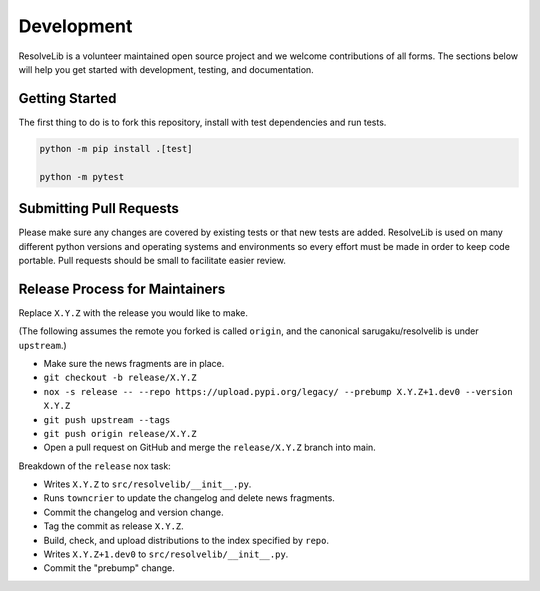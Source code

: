 ===========
Development
===========

ResolveLib is a volunteer maintained open source project and we welcome contributions of all forms.
The sections below will help you get started with development, testing, and documentation.


Getting Started
===============

The first thing to do is to fork this repository, install with test dependencies and run tests.


.. code-block:: shell

    python -m pip install .[test]

    python -m pytest


Submitting Pull Requests
========================

Please make sure any changes are covered by existing tests or that new tests are added.
ResolveLib is used on many different python versions and operating systems and environments so every effort must be made in order to keep code portable.
Pull requests should be small to facilitate easier review.


Release Process for Maintainers
===============================

Replace ``X.Y.Z`` with the release you would like to make.

(The following assumes the remote you forked is called ``origin``, and the canonical sarugaku/resolvelib is under ``upstream``.)

* Make sure the news fragments are in place.
* ``git checkout -b release/X.Y.Z``
* ``nox -s release -- --repo https://upload.pypi.org/legacy/ --prebump X.Y.Z+1.dev0 --version X.Y.Z``
* ``git push upstream --tags``
* ``git push origin release/X.Y.Z``
* Open a pull request on GitHub and merge the ``release/X.Y.Z`` branch into main.

Breakdown of the ``release`` nox task:

* Writes ``X.Y.Z`` to ``src/resolvelib/__init__.py``.
* Runs ``towncrier`` to update the changelog and delete news fragments.
* Commit the changelog and version change.
* Tag the commit as release ``X.Y.Z``.
* Build, check, and upload distributions to the index specified by ``repo``.
* Writes ``X.Y.Z+1.dev0`` to ``src/resolvelib/__init__.py``.
* Commit the "prebump" change.

